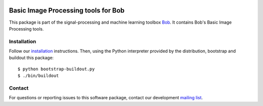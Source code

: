 .. vim: set fileencoding=utf-8 :
.. Sun 14 Aug 2016 20:01:03 CEST

.. image:: http://img.shields.io/badge/docs-stable-yellow.png
   :target: http://pythonhosted.org/bob.ip.base/index.html
.. image:: http://img.shields.io/badge/docs-latest-orange.png
   :target: https://www.idiap.ch/software/bob/docs/latest/bob/bob.ip.base/master/index.html
.. image:: https://gitlab.idiap.ch/bob/bob.ip.base/badges/master/build.svg
   :target: https://gitlab.idiap.ch/bob/bob.ip.base/commits/master
.. image:: https://img.shields.io/badge/gitlab-project-0000c0.svg
   :target: https://gitlab.idiap.ch/bob/bob.ip.base
.. image:: http://img.shields.io/pypi/v/bob.ip.base.png
   :target: https://pypi.python.org/pypi/bob.ip.base
.. image:: http://img.shields.io/pypi/dm/bob.ip.base.png
   :target: https://pypi.python.org/pypi/bob.ip.base


======================================
 Basic Image Processing tools for Bob
======================================

This package is part of the signal-processing and machine learning toolbox
Bob_. It contains Bob's Basic Image Processing tools.


Installation
------------

Follow our `installation`_ instructions. Then, using the Python interpreter
provided by the distribution, bootstrap and buildout this package::

  $ python bootstrap-buildout.py
  $ ./bin/buildout


Contact
-------

For questions or reporting issues to this software package, contact our
development `mailing list`_.


.. Place your references here:
.. _bob: https://www.idiap.ch/software/bob
.. _installation: https://gitlab.idiap.ch/bob/bob/wikis/Installation
.. _mailing list: https://groups.google.com/forum/?fromgroups#!forum/bob-devel
